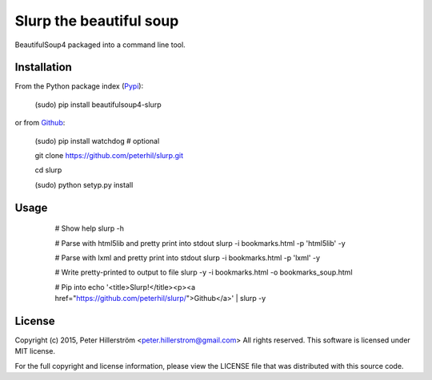 Slurp the beautiful soup
===============

BeautifulSoup4 packaged into a command line tool.


Installation
---------

From the Python package index (Pypi_):

    (sudo) pip install beautifulsoup4-slurp

or from Github_:

    (sudo) pip install watchdog  # optional

    git clone https://github.com/peterhil/slurp.git

    cd slurp

    (sudo) python setyp.py install


Usage
-----

    # Show help
    slurp -h

    # Parse with html5lib and pretty print into stdout
    slurp -i bookmarks.html -p 'html5lib' -y

    # Parse with lxml and pretty print into stdout
    slurp -i bookmarks.html -p 'lxml' -y

    # Write pretty-printed to output to file
    slurp -y -i bookmarks.html -o bookmarks_soup.html

    # Pip into
    echo '<title>Slurp!</title><p><a href="https://github.com/peterhil/slurp/">Github</a>' | slurp -y


 .. _Github: https://github.com/peterhil/slurp/
.. _Pypi: http://pypi.python.org/pypi/beautifulsoup4-slurp


License
------

Copyright (c) 2015, Peter Hillerström <peter.hillerstrom@gmail.com>  
All rights reserved. This software is licensed under MIT license.

For the full copyright and license information, please view the LICENSE  
file that was distributed with this source code.
